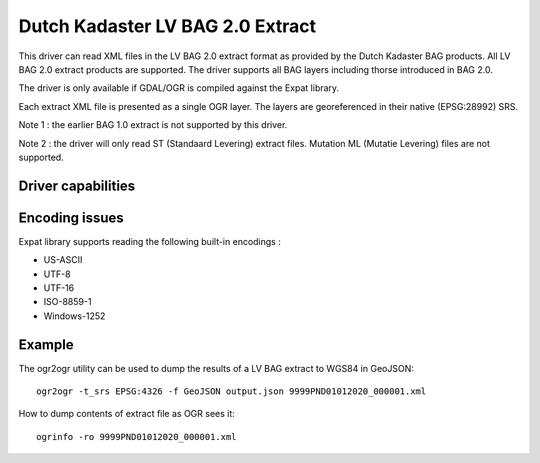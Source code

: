 .. _vector.lvbag:

================================================================================
Dutch Kadaster LV BAG 2.0 Extract
================================================================================

.. shortname:: LVBAG

.. build_dependencies:: libexpat

This driver can read XML files in the LV BAG 2.0 extract format as provided by
the Dutch Kadaster BAG products. All LV BAG 2.0 extract products are supported.
The driver supports all BAG layers including thorse introduced in BAG 2.0.

The driver is only available if GDAL/OGR is compiled against the Expat
library.

Each extract XML file is presented as a single OGR layer. The layers are
georeferenced in their native (EPSG:28992) SRS.

Note 1 : the earlier BAG 1.0 extract is not supported by this driver.

Note 2 : the driver will only read ST (Standaard Levering) extract files. Mutation
ML (Mutatie Levering) files are not supported.

Driver capabilities
-------------------

.. supports_create::

.. supports_virtualio::

Encoding issues
---------------

Expat library supports reading the following built-in encodings :

-  US-ASCII
-  UTF-8
-  UTF-16
-  ISO-8859-1
-  Windows-1252

Example
-------

The ogr2ogr utility can be used to dump the results of a LV BAG extract
to WGS84 in GeoJSON:

::

   ogr2ogr -t_srs EPSG:4326 -f GeoJSON output.json 9999PND01012020_000001.xml

How to dump contents of extract file as OGR sees it:

::

   ogrinfo -ro 9999PND01012020_000001.xml